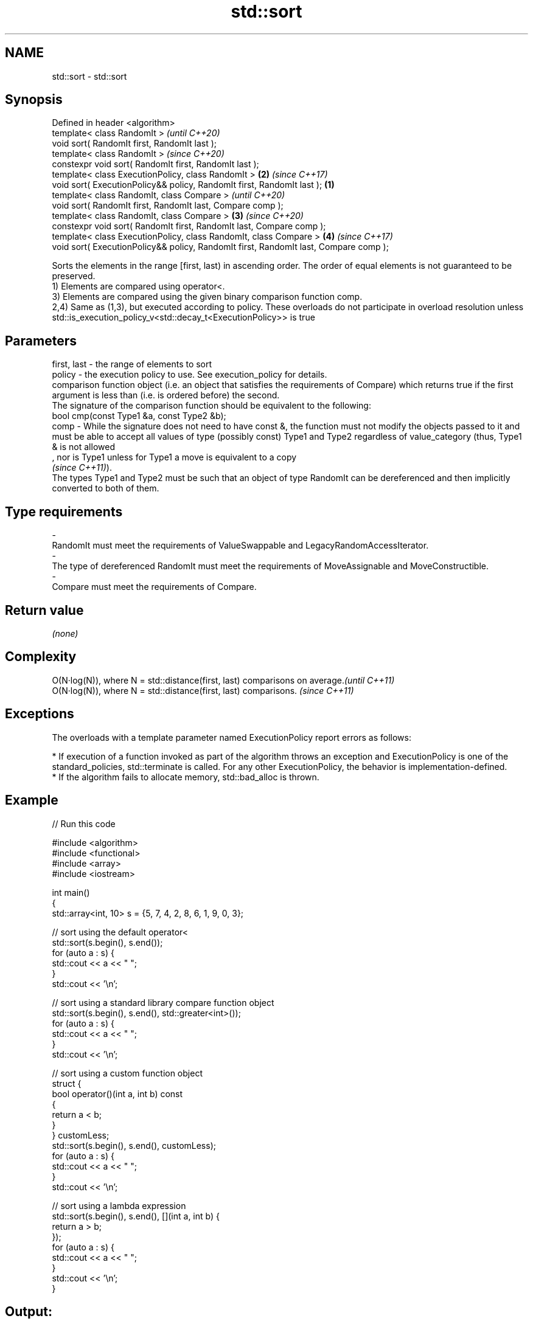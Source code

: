 .TH std::sort 3 "2020.03.24" "http://cppreference.com" "C++ Standard Libary"
.SH NAME
std::sort \- std::sort

.SH Synopsis

  Defined in header <algorithm>
  template< class RandomIt >                                                                  \fI(until C++20)\fP
  void sort( RandomIt first, RandomIt last );
  template< class RandomIt >                                                                  \fI(since C++20)\fP
  constexpr void sort( RandomIt first, RandomIt last );
  template< class ExecutionPolicy, class RandomIt >                                       \fB(2)\fP \fI(since C++17)\fP
  void sort( ExecutionPolicy&& policy, RandomIt first, RandomIt last );               \fB(1)\fP
  template< class RandomIt, class Compare >                                                                 \fI(until C++20)\fP
  void sort( RandomIt first, RandomIt last, Compare comp );
  template< class RandomIt, class Compare >                                               \fB(3)\fP               \fI(since C++20)\fP
  constexpr void sort( RandomIt first, RandomIt last, Compare comp );
  template< class ExecutionPolicy, class RandomIt, class Compare >                            \fB(4)\fP           \fI(since C++17)\fP
  void sort( ExecutionPolicy&& policy, RandomIt first, RandomIt last, Compare comp );

  Sorts the elements in the range [first, last) in ascending order. The order of equal elements is not guaranteed to be preserved.
  1) Elements are compared using operator<.
  3) Elements are compared using the given binary comparison function comp.
  2,4) Same as (1,3), but executed according to policy. These overloads do not participate in overload resolution unless std::is_execution_policy_v<std::decay_t<ExecutionPolicy>> is true

.SH Parameters


  first, last - the range of elements to sort
  policy      - the execution policy to use. See execution_policy for details.
                comparison function object (i.e. an object that satisfies the requirements of Compare) which returns true if the first argument is less than (i.e. is ordered before) the second.
                The signature of the comparison function should be equivalent to the following:
                bool cmp(const Type1 &a, const Type2 &b);
  comp        - While the signature does not need to have const &, the function must not modify the objects passed to it and must be able to accept all values of type (possibly const) Type1 and Type2 regardless of value_category (thus, Type1 & is not allowed
                , nor is Type1 unless for Type1 a move is equivalent to a copy
                \fI(since C++11)\fP).
                The types Type1 and Type2 must be such that an object of type RandomIt can be dereferenced and then implicitly converted to both of them. 
.SH Type requirements
  -
  RandomIt must meet the requirements of ValueSwappable and LegacyRandomAccessIterator.
  -
  The type of dereferenced RandomIt must meet the requirements of MoveAssignable and MoveConstructible.
  -
  Compare must meet the requirements of Compare.


.SH Return value

  \fI(none)\fP

.SH Complexity


  O(N·log(N)), where N = std::distance(first, last) comparisons on average.\fI(until C++11)\fP
  O(N·log(N)), where N = std::distance(first, last) comparisons.           \fI(since C++11)\fP


.SH Exceptions

  The overloads with a template parameter named ExecutionPolicy report errors as follows:

  * If execution of a function invoked as part of the algorithm throws an exception and ExecutionPolicy is one of the standard_policies, std::terminate is called. For any other ExecutionPolicy, the behavior is implementation-defined.
  * If the algorithm fails to allocate memory, std::bad_alloc is thrown.


.SH Example

  
// Run this code

    #include <algorithm>
    #include <functional>
    #include <array>
    #include <iostream>

    int main()
    {
        std::array<int, 10> s = {5, 7, 4, 2, 8, 6, 1, 9, 0, 3};

        // sort using the default operator<
        std::sort(s.begin(), s.end());
        for (auto a : s) {
            std::cout << a << " ";
        }
        std::cout << '\\n';

        // sort using a standard library compare function object
        std::sort(s.begin(), s.end(), std::greater<int>());
        for (auto a : s) {
            std::cout << a << " ";
        }
        std::cout << '\\n';

        // sort using a custom function object
        struct {
            bool operator()(int a, int b) const
            {
                return a < b;
            }
        } customLess;
        std::sort(s.begin(), s.end(), customLess);
        for (auto a : s) {
            std::cout << a << " ";
        }
        std::cout << '\\n';

        // sort using a lambda expression
        std::sort(s.begin(), s.end(), [](int a, int b) {
            return a > b;
        });
        for (auto a : s) {
            std::cout << a << " ";
        }
        std::cout << '\\n';
    }

.SH Output:

    0 1 2 3 4 5 6 7 8 9
    9 8 7 6 5 4 3 2 1 0
    0 1 2 3 4 5 6 7 8 9
    9 8 7 6 5 4 3 2 1 0


.SH See also


               sorts the first N elements of a range
  partial_sort \fI(function template)\fP
               sorts a range of elements while preserving order between equal elements
  stable_sort  \fI(function template)\fP




